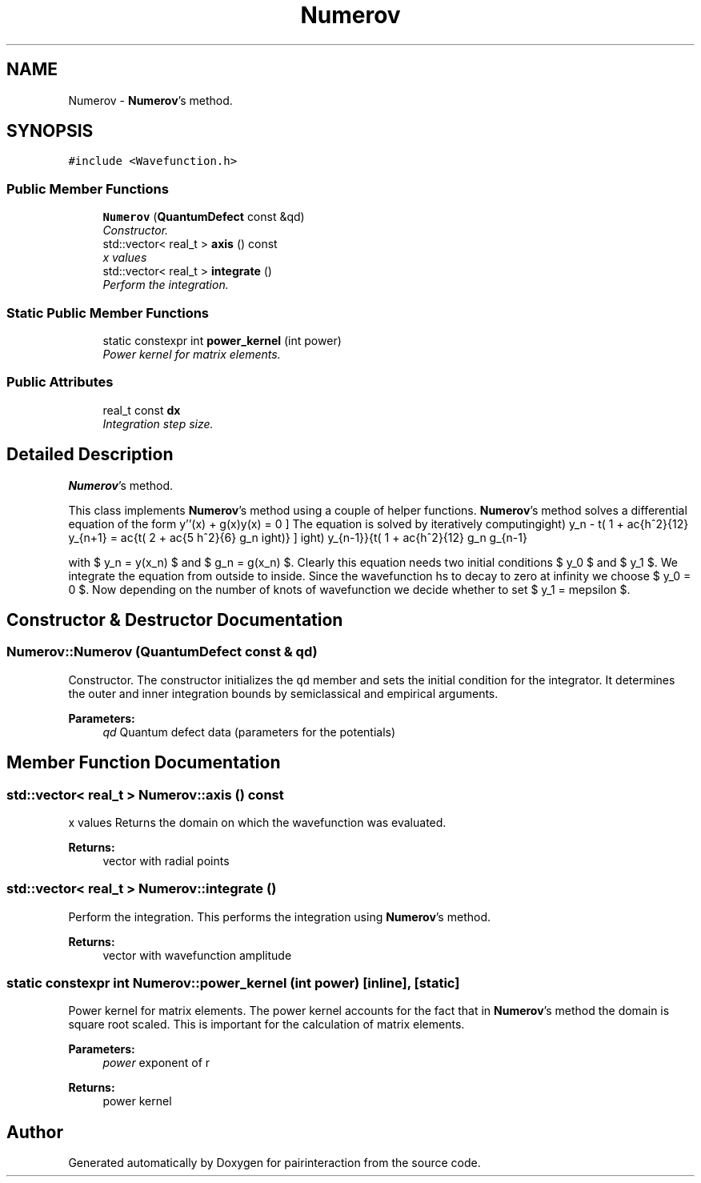 .TH "Numerov" 3 "Thu Feb 16 2017" "pairinteraction" \" -*- nroff -*-
.ad l
.nh
.SH NAME
Numerov \- \fBNumerov\fP's method\&.  

.SH SYNOPSIS
.br
.PP
.PP
\fC#include <Wavefunction\&.h>\fP
.SS "Public Member Functions"

.in +1c
.ti -1c
.RI "\fBNumerov\fP (\fBQuantumDefect\fP const &qd)"
.br
.RI "\fIConstructor\&. \fP"
.ti -1c
.RI "std::vector< real_t > \fBaxis\fP () const "
.br
.RI "\fIx values \fP"
.ti -1c
.RI "std::vector< real_t > \fBintegrate\fP ()"
.br
.RI "\fIPerform the integration\&. \fP"
.in -1c
.SS "Static Public Member Functions"

.in +1c
.ti -1c
.RI "static constexpr int \fBpower_kernel\fP (int power)"
.br
.RI "\fIPower kernel for matrix elements\&. \fP"
.in -1c
.SS "Public Attributes"

.in +1c
.ti -1c
.RI "real_t const \fBdx\fP"
.br
.RI "\fIIntegration step size\&. \fP"
.in -1c
.SH "Detailed Description"
.PP 
\fBNumerov\fP's method\&. 

This class implements \fBNumerov\fP's method using a couple of helper functions\&. \fBNumerov\fP's method solves a differential equation of the form \[ y''(x) + g(x)y(x) = 0 \] The equation is solved by iteratively computing \[ y_{n+1} = \frac{\left( 2 + \frac{5 h^2}{6} g_n \right) y_n - \left( 1 + \frac{h^2}{12} g_{n-1} \right) y_{n-1}}{\left( 1 + \frac{h^2}{12} g_n \right)} \]
.PP
with $ y_n = y(x_n) $ and $ g_n = g(x_n) $\&. Clearly this equation needs two initial conditions $ y_0 $ and $ y_1 $\&. We integrate the equation from outside to inside\&. Since the wavefunction hs to decay to zero at infinity we choose $ y_0 = 0 $\&. Now depending on the number of knots of wavefunction we decide whether to set $ y_1 = \pm\varepsilon $\&. 
.SH "Constructor & Destructor Documentation"
.PP 
.SS "Numerov::Numerov (\fBQuantumDefect\fP const & qd)"

.PP
Constructor\&. The constructor initializes the \fCqd\fP member and sets the initial condition for the integrator\&. It determines the outer and inner integration bounds by semiclassical and empirical arguments\&.
.PP
\fBParameters:\fP
.RS 4
\fIqd\fP Quantum defect data (parameters for the potentials) 
.RE
.PP

.SH "Member Function Documentation"
.PP 
.SS "std::vector< real_t > Numerov::axis () const"

.PP
x values Returns the domain on which the wavefunction was evaluated\&.
.PP
\fBReturns:\fP
.RS 4
vector with radial points 
.RE
.PP

.SS "std::vector< real_t > Numerov::integrate ()"

.PP
Perform the integration\&. This performs the integration using \fBNumerov\fP's method\&.
.PP
\fBReturns:\fP
.RS 4
vector with wavefunction amplitude 
.RE
.PP

.SS "static constexpr int Numerov::power_kernel (int power)\fC [inline]\fP, \fC [static]\fP"

.PP
Power kernel for matrix elements\&. The power kernel accounts for the fact that in \fBNumerov\fP's method the domain is square root scaled\&. This is important for the calculation of matrix elements\&.
.PP
\fBParameters:\fP
.RS 4
\fIpower\fP exponent of r 
.RE
.PP
\fBReturns:\fP
.RS 4
power kernel 
.RE
.PP


.SH "Author"
.PP 
Generated automatically by Doxygen for pairinteraction from the source code\&.
